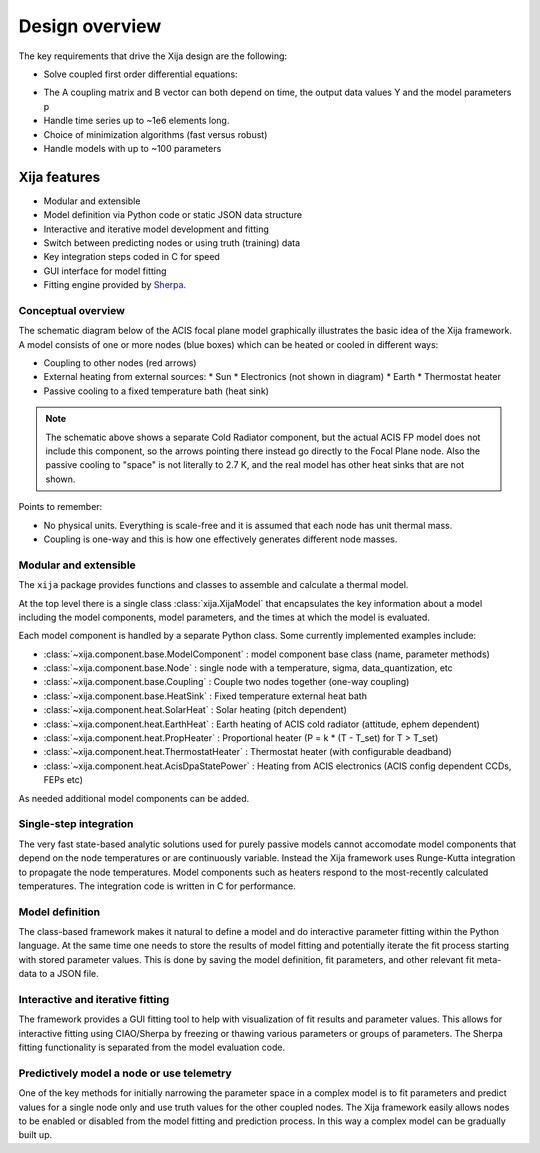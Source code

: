Design overview
==================

The key requirements that drive the Xija design are the following:

* Solve coupled first order differential equations:

.. image:: first_order_ode_dark.png
   :width: 25 %

* The A coupling matrix and B vector can both depend on time, the output data
  values Y and the model parameters p
* Handle time series up to ~1e6 elements long.
* Choice of minimization algorithms (fast versus robust)
* Handle models with up to ~100 parameters

Xija features
-----------------
* Modular and extensible
* Model definition via Python code or static JSON data structure
* Interactive and iterative model development and fitting
* Switch between predicting nodes or using truth (training) data
* Key integration steps coded in C for speed
* GUI interface for model fitting
* Fitting engine provided by `Sherpa <http://cxc.harvard.edu/contrib/sherpa>`_.


Conceptual overview
^^^^^^^^^^^^^^^^^^^^

The schematic diagram below of the ACIS focal plane model graphically illustrates the basic
idea of the Xija framework.  A model consists of one or more nodes (blue boxes) which
can be heated or cooled in different ways:

* Coupling to other nodes (red arrows)
* External heating from external sources:
  * Sun
  * Electronics (not shown in diagram)
  * Earth
  * Thermostat heater
* Passive cooling to a fixed temperature bath (heat sink)

.. image:: acis_fp_model_schematic.png
   :width: 800 px

.. Note::
   The schematic above shows a separate Cold Radiator component, but the actual ACIS FP model
   does not include this component, so the arrows pointing there instead go directly to the
   Focal Plane node.  Also the passive cooling to "space" is not literally to 2.7 K, and the
   real model has other heat sinks that are not shown.

Points to remember:

* No physical units. Everything is scale-free and it is assumed that each node has unit thermal mass.
* Coupling is one-way and this is how one effectively generates different node masses.

Modular and extensible
^^^^^^^^^^^^^^^^^^^^^^^^^^^^^^^^^^^^^^^^

The ``xija`` package provides functions and classes to assemble and
calculate a thermal model.

At the top level there is a single class :class:`xija.XijaModel` that
encapsulates the key information about a model including the model components,
model parameters, and the times at which the model is evaluated.

Each model component is handled by a
separate Python class.  Some currently implemented examples include:

* :class:`~xija.component.base.ModelComponent` : model component base class (name, parameter methods)
* :class:`~xija.component.base.Node` : single node with a temperature, sigma, data_quantization, etc
* :class:`~xija.component.base.Coupling` : Couple two nodes together (one-way coupling)
* :class:`~xija.component.base.HeatSink` : Fixed temperature external heat bath
* :class:`~xija.component.heat.SolarHeat` : Solar heating (pitch dependent)
* :class:`~xija.component.heat.EarthHeat` : Earth heating of ACIS cold radiator (attitude, ephem dependent)
* :class:`~xija.component.heat.PropHeater` : Proportional heater (P = k * (T - T_set) for T > T_set)
* :class:`~xija.component.heat.ThermostatHeater` : Thermostat heater (with configurable deadband)
* :class:`~xija.component.heat.AcisDpaStatePower` : Heating from ACIS electronics (ACIS config dependent CCDs, FEPs etc)

As needed additional model components can be added.

Single-step integration
^^^^^^^^^^^^^^^^^^^^^^^^^^^^^^^^^^^^^^^^

The very fast state-based analytic solutions used for purely passive
models cannot accomodate model components that depend on the node
temperatures or are continuously variable.  Instead the Xija framework
uses Runge-Kutta integration to propagate the node
temperatures.  Model components such as heaters respond to the
most-recently calculated temperatures.  The integration code is
written in C for performance.

Model definition
^^^^^^^^^^^^^^^^^^^^^^^^^^^^^^^^^^^^^^^^

The class-based framework makes it natural to define a model and do
interactive parameter fitting within the Python language.  At the same
time one needs to store the results of model fitting and potentially
iterate the fit process starting with stored parameter values.  This
is done by saving the model definition, fit parameters, and other
relevant fit meta-data to a JSON file.

Interactive and iterative fitting
^^^^^^^^^^^^^^^^^^^^^^^^^^^^^^^^^^^^^^^^

The framework provides a GUI fitting tool to help with visualization
of fit results and parameter values.  This allows for interactive
fitting using CIAO/Sherpa by freezing or thawing various parameters or
groups of parameters.  The Sherpa fitting functionality is separated
from the model evaluation code.

Predictively model a node or use telemetry
^^^^^^^^^^^^^^^^^^^^^^^^^^^^^^^^^^^^^^^^^^^^

One of the key methods for initially narrowing the parameter space in
a complex model is to fit parameters and predict values for a single
node only and use truth values for the other coupled nodes.  The Xija
framework easily allows nodes to be enabled or disabled from the model
fitting and prediction process.  In this way a complex model can be
gradually built up.

